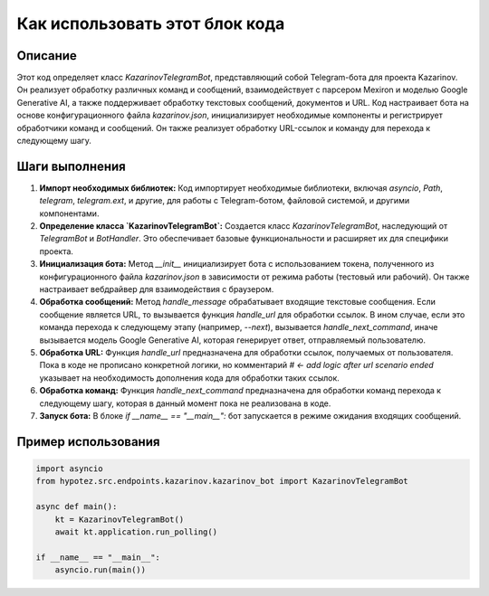 Как использовать этот блок кода
=========================================================================================

Описание
-------------------------
Этот код определяет класс `KazarinovTelegramBot`, представляющий собой Telegram-бота для проекта Kazarinov.  Он реализует обработку различных команд и сообщений, взаимодействует с парсером Mexiron и моделью Google Generative AI, а также поддерживает обработку текстовых сообщений, документов и URL.  Код настраивает бота на основе конфигурационного файла `kazarinov.json`, инициализирует необходимые компоненты и регистрирует обработчики команд и сообщений.  Он также реализует обработку URL-ссылок и команду для перехода к следующему шагу.

Шаги выполнения
-------------------------
1. **Импорт необходимых библиотек:** Код импортирует необходимые библиотеки, включая `asyncio`, `Path`, `telegram`, `telegram.ext`, и другие, для работы с Telegram-ботом, файловой системой, и другими компонентами.
2. **Определение класса `KazarinovTelegramBot`:** Создается класс `KazarinovTelegramBot`, наследующий от `TelegramBot` и `BotHandler`. Это обеспечивает базовые функциональности и расширяет их для специфики проекта.
3. **Инициализация бота:** Метод `__init__` инициализирует бота с использованием токена, полученного из конфигурационного файла `kazarinov.json` в зависимости от режима работы (тестовый или рабочий). Он также настраивает вебдрайвер для взаимодействия с браузером.
4. **Обработка сообщений:** Метод `handle_message` обрабатывает входящие текстовые сообщения. Если сообщение является URL, то вызывается функция `handle_url` для обработки ссылок. В ином случае, если это команда перехода к следующему этапу (например, `--next`), вызывается `handle_next_command`, иначе вызывается модель Google Generative AI, которая генерирует ответ, отправляемый пользователю.
5. **Обработка URL:** Функция `handle_url` предназначена для обработки ссылок, получаемых от пользователя. Пока в коде не прописано конкретной логики, но комментарий `# <- add logic after url scenario ended` указывает на необходимость дополнения кода для обработки таких ссылок.
6. **Обработка команд:** Функция `handle_next_command` предназначена для обработки команд перехода к следующему шагу, которая в данный момент пока не реализована в коде.
7. **Запуск бота:** В блоке `if __name__ == "__main__":` бот запускается в режиме ожидания входящих сообщений.


Пример использования
-------------------------
.. code-block:: python

    import asyncio
    from hypotez.src.endpoints.kazarinov.kazarinov_bot import KazarinovTelegramBot

    async def main():
        kt = KazarinovTelegramBot()  
        await kt.application.run_polling()

    if __name__ == "__main__":
        asyncio.run(main())